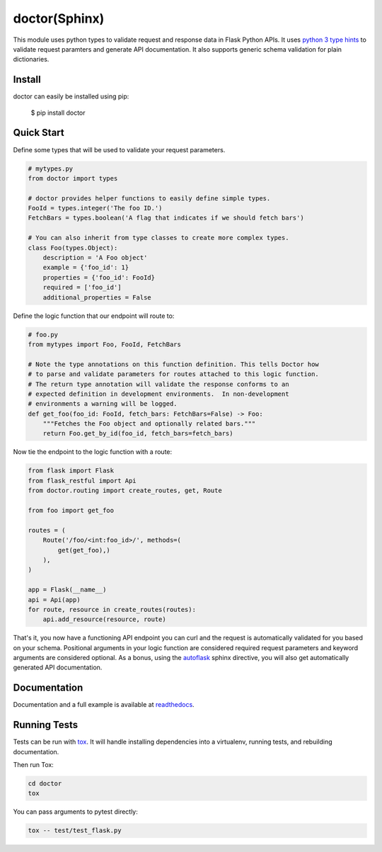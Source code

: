 doctor(Sphinx)
======

This module uses python types to validate request and response data in
Flask Python APIs.  It uses `python 3 type hints <https://docs.python.org/3/library/typing.html>`_
to validate request paramters and generate API documentation. It also supports
generic schema validation for plain dictionaries. 

Install
-------

doctor can easily be installed using pip:

    $ pip install doctor
   
Quick Start
-----------

Define some types that will be used to validate your request parameters.

.. code-block:: python

    # mytypes.py
    from doctor import types

    # doctor provides helper functions to easily define simple types.
    FooId = types.integer('The foo ID.')
    FetchBars = types.boolean('A flag that indicates if we should fetch bars')

    # You can also inherit from type classes to create more complex types.
    class Foo(types.Object):
        description = 'A Foo object'
        example = {'foo_id': 1}
        properties = {'foo_id': FooId}
        required = ['foo_id']
        additional_properties = False

Define the logic function that our endpoint will route to:

.. code-block:: python

    # foo.py
    from mytypes import Foo, FooId, FetchBars

    # Note the type annotations on this function definition. This tells Doctor how
    # to parse and validate parameters for routes attached to this logic function.
    # The return type annotation will validate the response conforms to an
    # expected definition in development environments.  In non-development
    # environments a warning will be logged.
    def get_foo(foo_id: FooId, fetch_bars: FetchBars=False) -> Foo:
        """Fetches the Foo object and optionally related bars."""
        return Foo.get_by_id(foo_id, fetch_bars=fetch_bars)
        
Now tie the endpoint to the logic function with a route:

.. code-block:: python

    from flask import Flask
    from flask_restful import Api
    from doctor.routing import create_routes, get, Route

    from foo import get_foo
   
    routes = (
        Route('/foo/<int:foo_id>/', methods=(
            get(get_foo),)
        ),
    )
    
    app = Flask(__name__)
    api = Api(app)
    for route, resource in create_routes(routes):
        api.add_resource(resource, route)
    
That's it, you now have a functioning API endpoint you can curl and the request is automatically validated for you based on your
schema.  Positional arguments in your logic function are considered required request parameters and keyword arguments are considered
optional.  As a bonus, using the `autoflask <http://doctor.readthedocs.io/en/latest/docs.html>`_ sphinx directive, you will also get
automatically generated API documentation.

.. image:: example_api_docs.png
    :alt: Generated API documentation
    :align: left
    :target: http://doctor.readthedocs.io/en/latest/docs.html
   
Documentation
-------------

Documentation and a full example is available at readthedocs_.
   
Running Tests
-------------

Tests can be run with tox_. It will handle installing dependencies into a
virtualenv, running tests, and rebuilding documentation.

Then run Tox:

.. code-block:: bash

    cd doctor
    tox


You can pass arguments to pytest directly:

.. code-block:: bash

    tox -- test/test_flask.py


.. _readthedocs: http://doctor.readthedocs.io/en/latest/index.html
.. _tox: https://testrun.org/tox/latest/

.. |docs| image:: https://readthedocs.org/projects/docs/badge/?version=latest
    :alt: Documentation Status
    :scale: 100%
    :target: http://doctor.readthedocs.io/en/latest/index.html
    
.. |build| image:: https://api.travis-ci.org/upsight/doctor.svg?branch=master
    :alt: Build Status
    :scale: 100%
    :target: https://travis-ci.org/upsight/doctor
    
.. |pypi| image:: https://img.shields.io/pypi/v/doctor.svg
    :alt: Pypi
    :scale: 100%
    :target: https://pypi.python.org/pypi/doctor/
